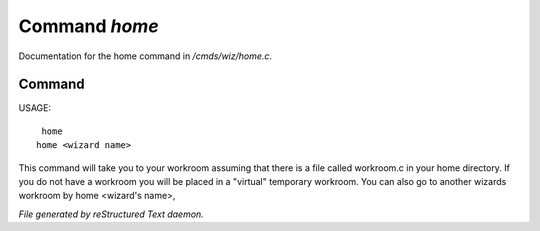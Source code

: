 ***************
Command *home*
***************

Documentation for the home command in */cmds/wiz/home.c*.

Command
=======

USAGE::

	 home
	home <wizard name>

This command will take you to your workroom assuming that there is
a file called workroom.c in your home directory.
If you do not have a workroom you will be placed in a "virtual"
temporary workroom.
You can also go to another wizards workroom by home <wizard's name>,



*File generated by reStructured Text daemon.*
